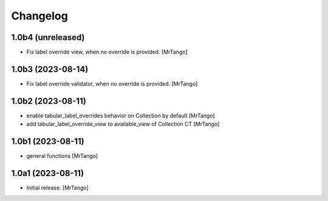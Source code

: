 Changelog
=========


1.0b4 (unreleased)
------------------

- Fix label override view, when no override is provided.
  [MrTango]


1.0b3 (2023-08-14)
------------------

- Fix label override validator, when no override is provided.
  [MrTango]


1.0b2 (2023-08-11)
------------------

- enable tabular_label_overrides behavior on Collection by default
  [MrTango]

- add tabular_label_override_view to available_view of Collection CT
  [MrTango]


1.0b1 (2023-08-11)
------------------

- general functions
  [MrTango]


1.0a1 (2023-08-11)
------------------

- Initial release.
  [MrTango]
